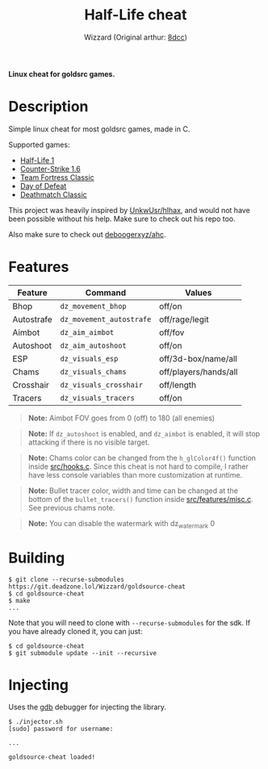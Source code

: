 #+title: Half-Life cheat
#+options: toc:nil
#+startup: showeverything
#+author: Wizzard (Original arthur: [[https://github.com/8dcc/][8dcc]])

*Linux cheat for goldsrc games.*

#+TOC: headlines 2

* Description
Simple linux cheat for most goldsrc games, made in C.

Supported games:
- [[https://store.steampowered.com/app/70/HalfLife/][Half-Life 1]]
- [[https://store.steampowered.com/app/10/CounterStrike/][Counter-Strike 1.6]]
- [[https://store.steampowered.com/app/20/Team_Fortress_Classic/][Team Fortress Classic]]
- [[https://store.steampowered.com/app/30/Day_of_Defeat/][Day of Defeat]]
- [[https://store.steampowered.com/app/40/Deathmatch_Classic/][Deathmatch Classic]]

This project was heavily inspired by [[https://github.com/UnkwUsr/hlhax][UnkwUsr/hlhax]], and would not have been
possible without his help. Make sure to check out his repo too.

Also make sure to check out [[https://github.com/deboogerxyz/ahc][deboogerxyz/ahc]].

* Features

| Feature    | Command                | Values                |
|------------|------------------------|-----------------------|
| Bhop       | =dz_movement_bhop=     | off/on                |
| Autostrafe | =dz_movement_autostrafe= | off/rage/legit        |
| Aimbot     | =dz_aim_aimbot=        | off/fov               |
| Autoshoot  | =dz_aim_autoshoot=     | off/on                |
| ESP        | =dz_visuals_esp=       | off/3d-box/name/all   |
| Chams      | =dz_visuals_chams=     | off/players/hands/all |
| Crosshair  | =dz_visuals_crosshair= | off/length            |
| Tracers    | =dz_visuals_tracers=   | off/on                |

#+begin_quote
*Note:* Aimbot FOV goes from 0 (off) to 180 (all enemies)
#+end_quote

#+begin_quote
*Note:* If =dz_autoshoot= is enabled, and =dz_aimbot= is enabled, it will stop
attacking if there is no visible target.
#+end_quote

#+begin_quote
*Note:* Chams color can be changed from the =h_glColor4f()= function inside
[[https://git.deadzone.lol/Wizzard/goldsource-cheat/src/branch/main/src/hooks.c][src/hooks.c]]. Since this cheat is not hard to compile, I rather have less
console variables than more customization at runtime.
#+end_quote

#+begin_quote
*Note:* Bullet tracer color, width and time can be changed at the bottom of the
=bullet_tracers()= function inside [[https://git.deadzone.lol/Wizzard/goldsource-cheat/src/branch/main/src/features/misc.c][src/features/misc.c]]. See previous chams note.
#+end_quote

#+begin_quote
*Note:* You can disable the watermark with dz_watermark 0
#+end_quote

* Building
#+begin_src console
$ git clone --recurse-submodules https://git.deadzone.lol/Wizzard/goldsource-cheat
$ cd goldsource-cheat
$ make
...
#+end_src

Note that you will need to clone with =--recurse-submodules= for the sdk. If you
have already cloned it, you can just:

#+begin_src console
$ cd goldsource-cheat
$ git submodule update --init --recursive
#+end_src

* Injecting
Uses the [[https://www.gnu.org/savannah-checkouts/gnu/gdb/index.html][gdb]] debugger for injecting the library.

#+begin_src console
$ ./injector.sh
[sudo] password for username:

...

goldsource-cheat loaded!
#+end_src
